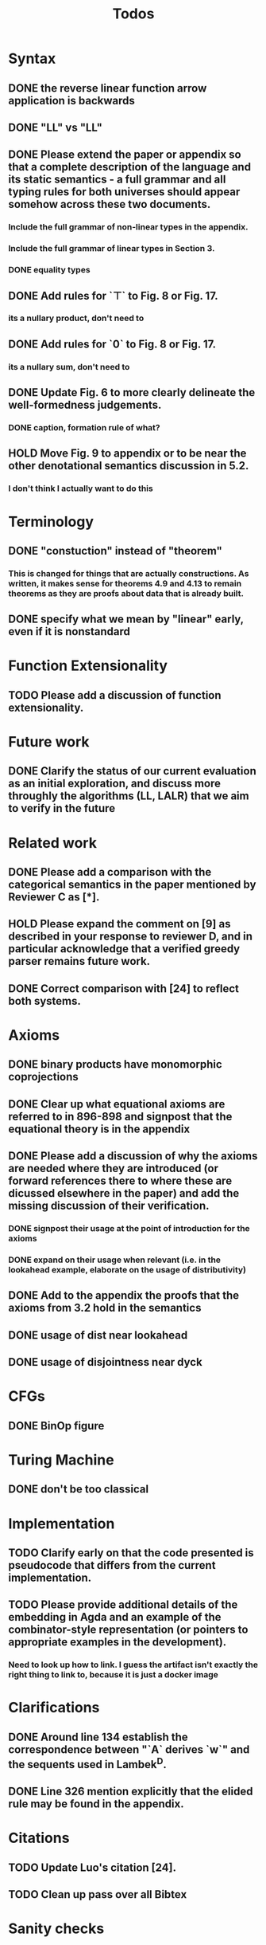 #+title: Todos
* Syntax
** DONE the reverse linear function arrow application is backwards
** DONE "LL" vs "\textrm{LL}"
** DONE Please extend the paper or appendix so that a complete description of the language and its static semantics - a full grammar and all typing rules for both universes should appear somehow across these two documents.
*** Include the full grammar of non-linear types in the appendix.
*** Include the full grammar of linear types in Section 3.
*** DONE equality types
** DONE Add rules for `⊤` to Fig. 8 or Fig. 17.
*** its a nullary product, don't need to
** DONE Add rules for `0` to Fig. 8 or Fig. 17.
*** its a nullary sum, don't need to
** DONE Update Fig. 6 to more clearly delineate the well-formedness judgements.
*** DONE caption, formation rule of what?
** HOLD Move Fig. 9 to appendix or to be near the other denotational semantics discussion in 5.2.
*** I don't think I actually want to do this
* Terminology
** DONE "constuction" instead of "theorem"
*** This is changed for things that are actually constructions. As written, it makes sense for theorems 4.9 and 4.13 to remain theorems as they are proofs about data that is already built.
** DONE specify what we mean by "linear" early, even if it is nonstandard
* Function Extensionality
** TODO Please add a discussion of function extensionality.
* Future work
** DONE Clarify the status of our current evaluation as an initial exploration, and discuss more throughly the algorithms (LL, LALR) that we aim to verify in the future
* Related work
** DONE Please add a comparison with the categorical semantics in the paper mentioned by Reviewer C as [*].
** HOLD Please expand the comment on [9] as described in your response to reviewer D, and in particular acknowledge that a verified greedy parser remains future work.
** DONE Correct comparison with [24] to reflect both systems.
* Axioms
** DONE binary products have monomorphic coprojections
** DONE Clear up what equational axioms are referred to in 896-898 and signpost that the equational theory is in the appendix
** DONE Please add a discussion of why the axioms are needed where they are introduced (or forward references there to where these are dicussed elsewhere in the paper) and add the missing discussion of their verification.
*** DONE signpost their usage at the point of introduction for the axioms
*** DONE expand on their usage when relevant (i.e. in the lookahead example, elaborate on the usage of distributivity)
** DONE Add to the appendix the proofs that the axioms from 3.2 hold in the semantics
** DONE usage of dist near lookahead
** DONE usage of disjointness near dyck
* CFGs
** DONE BinOp figure
* Turing Machine
** DONE don't be too classical
* Implementation
** TODO Clarify early on that the code presented is pseudocode that differs from the current implementation.
** TODO Please provide additional details of the embedding in Agda and an example of the combinator-style representation (or pointers to appropriate examples in the development).
*** Need to look up how to link. I guess the artifact isn't exactly the right thing to link to, because it is just a docker image
* Clarifications
** DONE Around line 134 establish the correspondence between "`A` derives `w`" and the sequents used in Lambek^D.
** DONE Line 326 mention explicitly that the elided rule may be found in the appendix.
* Citations
** TODO Update Luo's citation [24].
** TODO Clean up pass over all Bibtex
* Sanity checks
** TODO go over all of the reviewers questions/comments and assess if any misunderstandings can be clarified altogether
** TODO go over syntax in all figures
** TODO inconsistent usage \mathsf, \textrm, and \texttt for constructors/etc
* Visual
** TODO Grammar semantics figure "\SPF" had to change to "SPF". Standardize this throughout
